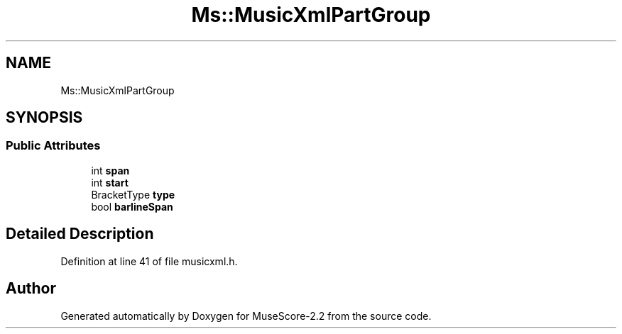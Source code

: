 .TH "Ms::MusicXmlPartGroup" 3 "Mon Jun 5 2017" "MuseScore-2.2" \" -*- nroff -*-
.ad l
.nh
.SH NAME
Ms::MusicXmlPartGroup
.SH SYNOPSIS
.br
.PP
.SS "Public Attributes"

.in +1c
.ti -1c
.RI "int \fBspan\fP"
.br
.ti -1c
.RI "int \fBstart\fP"
.br
.ti -1c
.RI "BracketType \fBtype\fP"
.br
.ti -1c
.RI "bool \fBbarlineSpan\fP"
.br
.in -1c
.SH "Detailed Description"
.PP 
Definition at line 41 of file musicxml\&.h\&.

.SH "Author"
.PP 
Generated automatically by Doxygen for MuseScore-2\&.2 from the source code\&.
